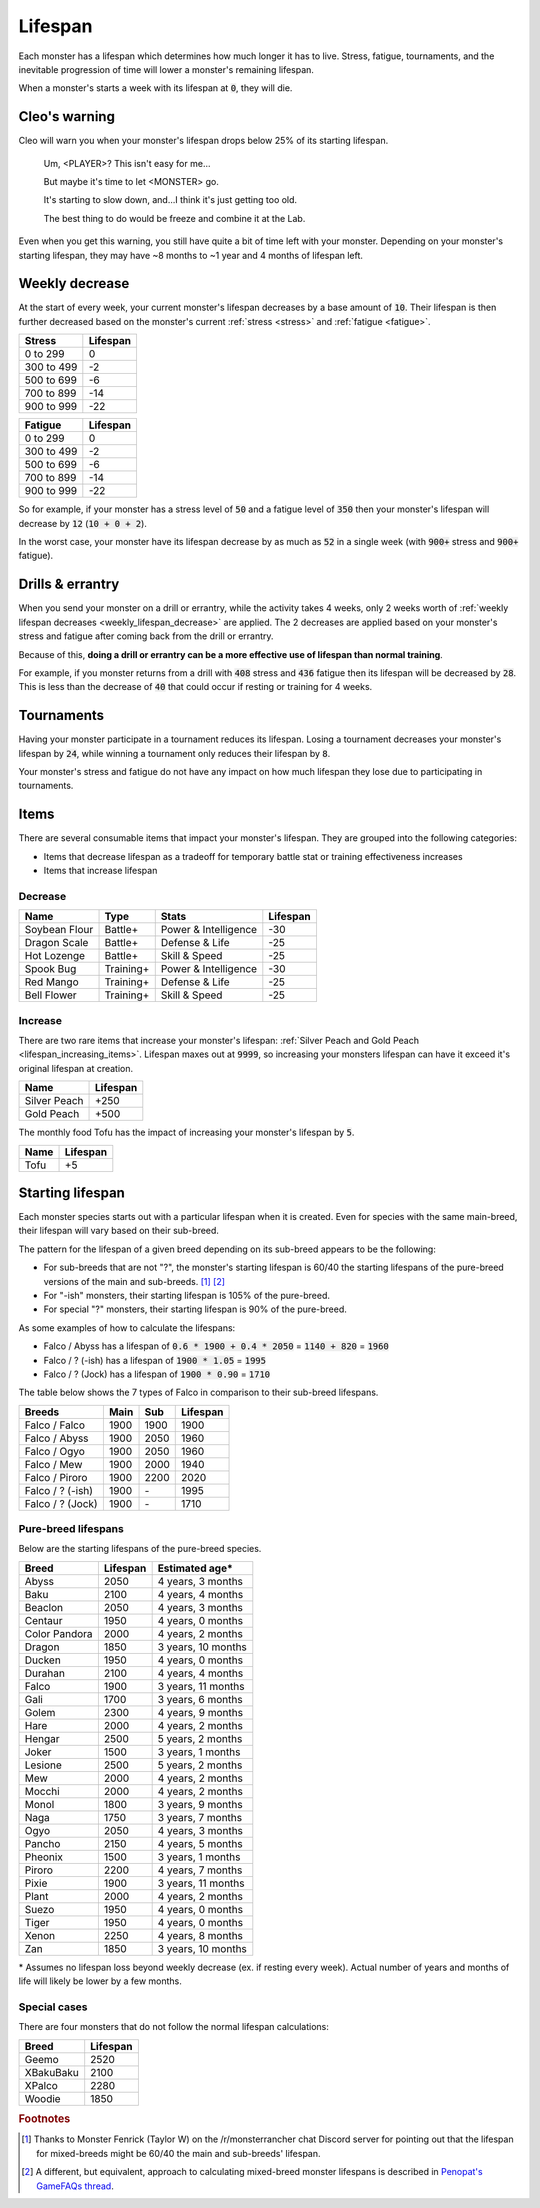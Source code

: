 .. _lifespan:

Lifespan
========
Each monster has a lifespan which determines how much longer it has to live. Stress, fatigue, tournaments, and the inevitable progression of time will lower a monster's remaining lifespan.

When a monster's starts a week with its lifespan at :code:`0`, they will die.

Cleo's warning
--------------
Cleo will warn you when your monster's lifespan drops below 25% of its starting lifespan.

    Um, <PLAYER>? This isn't easy for me...

    But maybe it's time to let <MONSTER> go.

    It's starting to slow down, and...I think it's just getting too old.

    The best thing to do would be freeze and combine it at the Lab.

Even when you get this warning, you still have quite a bit of time left with your monster. Depending on your monster's starting lifespan, they may have ~8 months to ~1 year and 4 months of lifespan left.

.. _weekly_lifespan_decrease:

Weekly decrease
---------------
At the start of every week, your current monster's lifespan decreases by a base amount of :code:`10`. Their lifespan is then further decreased based on the monster's current :ref:`stress <stress>` and :ref:`fatigue <fatigue>`.

.. csv-table::
    :header: Stress, Lifespan

    0 to 299, 0
    300 to 499, -2
    500 to 699, -6
    700 to 899, -14
    900 to 999, -22

.. csv-table::
    :header: Fatigue, Lifespan

    0 to 299, 0
    300 to 499, -2
    500 to 699, -6
    700 to 899, -14
    900 to 999, -22

So for example, if your monster has a stress level of :code:`50` and a fatigue level of :code:`350` then your monster's lifespan will decrease by :code:`12` (:code:`10 + 0 + 2`).

In the worst case, your monster have its lifespan decrease by as much as :code:`52` in a single week (with :code:`900+` stress and :code:`900+` fatigue).

Drills & errantry
-----------------
When you send your monster on a drill or errantry, while the activity takes 4 weeks, only 2 weeks worth of :ref:`weekly lifespan decreases <weekly_lifespan_decrease>` are applied. The 2 decreases are applied based on your monster's stress and fatigue after coming back from the drill or errantry.

Because of this, **doing a drill or errantry can be a more effective use of lifespan than normal training**.

For example, if you monster returns from a drill with :code:`408` stress and :code:`436` fatigue then its lifespan will be decreased by :code:`28`. This is less than the decrease of :code:`40` that could occur if resting or training for 4 weeks.

Tournaments
-----------
Having your monster participate in a tournament reduces its lifespan. Losing a tournament decreases your monster's lifespan by :code:`24`, while winning a tournament only reduces their lifespan by :code:`8`.

Your monster's stress and fatigue do not have any impact on how much lifespan they lose due to participating in tournaments.

Items
-----
There are several consumable items that impact your monster's lifespan. They are grouped into the following categories:

* Items that decrease lifespan as a tradeoff for temporary battle stat or training effectiveness increases
* Items that increase lifespan

Decrease
^^^^^^^^
.. csv-table::
    :header: Name, Type, Stats, Lifespan

    Soybean Flour, Battle+, Power & Intelligence, -30
    Dragon Scale, Battle+, Defense & Life, -25 
    Hot Lozenge, Battle+, Skill & Speed, -25
    Spook Bug, Training+, Power & Intelligence, -30
    Red Mango, Training+, Defense & Life, -25
    Bell Flower, Training+, Skill & Speed, -25

Increase
^^^^^^^^
There are two rare items that increase your monster's lifespan: :ref:`Silver Peach and Gold Peach <lifespan_increasing_items>`. Lifespan maxes out at :code:`9999`, so increasing your monsters lifespan can have it exceed it's original lifespan at creation.

.. csv-table::
    :header: Name, Lifespan

    Silver Peach, +250
    Gold Peach, +500

The monthly food Tofu has the impact of increasing your monster's lifespan by :code:`5`.

.. csv-table::
    :header: Name, Lifespan

    Tofu, +5

Starting lifespan
-----------------
Each monster species starts out with a particular lifespan when it is created. Even for species with the same main-breed, their lifespan will vary based on their sub-breed.

The pattern for the lifespan of a given breed depending on its sub-breed appears to be the following:

* For sub-breeds that are not "?", the monster's starting lifespan is 60/40 the starting lifespans of the pure-breed versions of the main and sub-breeds. [#f1]_ [#f2]_
* For "-ish" monsters, their starting lifespan is 105% of the pure-breed.
* For special "?" monsters, their starting lifespan is 90% of the pure-breed.

As some examples of how to calculate the lifespans:

* Falco / Abyss has a lifespan of :code:`0.6 * 1900 + 0.4 * 2050` = :code:`1140 + 820` = :code:`1960`
* Falco / ? (-ish) has a lifespan of :code:`1900 * 1.05` = :code:`1995`
* Falco / ? (Jock) has a lifespan of :code:`1900 * 0.90` = :code:`1710`

The table below shows the 7 types of Falco in comparison to their sub-breed lifespans.

.. csv-table::
    :header: Breeds, Main, Sub, Lifespan

    Falco / Falco, 1900, 1900, 1900
    Falco / Abyss, 1900, 2050, 1960
    Falco / Ogyo, 1900, 2050, 1960
    Falco / Mew, 1900, 2000, 1940
    Falco / Piroro, 1900, 2200, 2020
    Falco / ? (-ish), 1900, \-, 1995
    Falco / ? (Jock), 1900, \-, 1710

Pure-breed lifespans
^^^^^^^^^^^^^^^^^^^^
Below are the starting lifespans of the pure-breed species.

.. csv-table::
    :header: Breed, Lifespan, Estimated age\*

    Abyss,2050,"4 years, 3 months"
    Baku,2100,"4 years, 4 months"
    Beaclon,2050,"4 years, 3 months"
    Centaur,1950,"4 years, 0 months"
    Color Pandora,2000,"4 years, 2 months"
    Dragon,1850,"3 years, 10 months"
    Ducken,1950,"4 years, 0 months"
    Durahan,2100,"4 years, 4 months"
    Falco,1900,"3 years, 11 months"
    Gali,1700,"3 years, 6 months"
    Golem,2300,"4 years, 9 months"
    Hare,2000,"4 years, 2 months"
    Hengar,2500,"5 years, 2 months"
    Joker,1500,"3 years, 1 months"
    Lesione,2500,"5 years, 2 months"
    Mew,2000,"4 years, 2 months"
    Mocchi,2000,"4 years, 2 months"
    Monol,1800,"3 years, 9 months"
    Naga,1750,"3 years, 7 months"
    Ogyo,2050,"4 years, 3 months"
    Pancho,2150,"4 years, 5 months"
    Pheonix,1500,"3 years, 1 months"
    Piroro,2200,"4 years, 7 months"
    Pixie,1900,"3 years, 11 months"
    Plant,2000,"4 years, 2 months"
    Suezo,1950,"4 years, 0 months"
    Tiger,1950,"4 years, 0 months"
    Xenon,2250,"4 years, 8 months"
    Zan,1850,"3 years, 10 months"

\* Assumes no lifespan loss beyond weekly decrease (ex. if resting every week). Actual number of years and months of life will likely be lower by a few months.

Special cases
^^^^^^^^^^^^^
There are four monsters that do not follow the normal lifespan calculations:

.. csv-table::
    :header: Breed, Lifespan

    Geemo, 2520
    XBakuBaku, 2100
    XPalco, 2280
    Woodie, 1850

.. rubric:: Footnotes

.. [#f1] Thanks to Monster Fenrick (Taylor W) on the /r/monsterrancher chat Discord server for pointing out that the lifespan for mixed-breeds might be 60/40 the main and sub-breeds' lifespan.
.. [#f2] A different, but equivalent, approach to calculating mixed-breed monster lifespans is described in `Penopat's GameFAQs thread <https://gamefaqs.gamespot.com/boards/946519-monster-rancher-ds/56024426>`_.